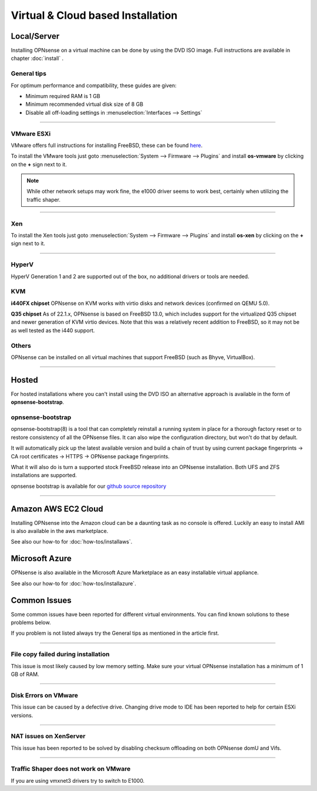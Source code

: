 ==================================
Virtual & Cloud based Installation
==================================

------------
Local/Server
------------
Installing OPNsense on a virtual machine can be done by using the DVD ISO image.
Full instructions are available in chapter :doc:`install` .

General tips
------------
For optimum performance and compatibility, these guides are given:

* Minimum required RAM is 1 GB
* Minimum recommended virtual disk size of 8 GB
* Disable all off-loading settings in :menuselection:`Interfaces --> Settings`

.. image:: images/disableoffloading.png

------------------

VMware ESXi
-----------
VMware offers full instructions for installing FreeBSD, these can be found
`here <http://partnerweb.vmware.com/GOSIG/FreeBSD_11x.html>`__.

To install the VMware tools just goto :menuselection:`System --> Firmware --> Plugins` and install
**os-vmware** by clicking on the **+** sign next to it.

.. image:: images/os-vmware.png

.. Note::

        While other network setups may work fine, the e1000 driver seems to work
        best, certainly when utilizing the traffic shaper.

------------------

Xen
---
To install the Xen tools just goto :menuselection:`System --> Firmware --> Plugins` and install
**os-xen** by clicking on the **+** sign next to it.

.. image:: images/os-xen.png

------------------

HyperV
------
HyperV Generation 1 and 2 are supported out of the box, no additional drivers
or tools are needed.

KVM
---
**i440FX chipset**
OPNsense on KVM works with virtio disks and network devices (confirmed on QEMU 5.0).

**Q35 chipset**
As of 22.1.x, OPNsense is based on FreeBSD 13.0, which includes support for the virtualized Q35 chipset and newer
generation of KVM virtio devices.
Note that this was a relatively recent addition to FreeBSD, so it may not be as well tested as the i440 support.

Others
------
OPNsense can be installed on all virtual machines that support FreeBSD (such as Bhyve, VirtualBox).

------------------

------
Hosted
------
For hosted installations where you can't install using the DVD ISO an alternative
approach is available in the form of **opnsense-bootstrap**.

opnsense-bootstrap
------------------
opnsense-bootstrap(8) is a tool that can completely reinstall a running system
in place for a thorough factory reset or to restore consistency of all the OPNsense
files. It can also wipe the configuration directory, but won't do that by default.

It will automatically pick up the latest available version and build a chain of
trust by using current package fingerprints -> CA root certificates -> HTTPS -> OPNsense
package fingerprints.

What it will also do is turn a supported stock FreeBSD release into an OPNsense
installation.  Both UFS and ZFS installations are supported.

opnsense bootstrap is available for our
`github source repository <https://github.com/opnsense/update/tree/master/bootstrap>`__

------------------

--------------------
Amazon AWS EC2 Cloud
--------------------
.. image:: how-tos/images/amazon-web-services.png
    :height: 80px

Installing OPNsense into the Amazon cloud can be a daunting task as no console is
offered. Luckily an easy to install AMI is also available in the aws marketplace.

See also our how-to for :doc:`how-tos/installaws`.


--------------------
Microsoft Azure
--------------------
.. image:: how-tos/images/Azure.png
    :height: 80px

OPNsense is also available in the Microsoft Azure Marketplace as an easy installable virtual appliance.

See also our how-to for :doc:`how-tos/installazure`.

-------------
Common Issues
-------------
Some common issues have been reported for different virtual environments.
You can find known solutions to these problems below.

If you problem is not listed always try the General tips as mentioned in the
article first.

------------------

File copy failed during installation
------------------------------------
This issue is most likely caused by low memory setting. Make sure your virtual
OPNsense installation has a minimum of 1 GB of RAM.

------------------

Disk Errors on VMware
-----------------------
This issue can be caused by a defective drive. Changing drive mode to IDE has
been reported to help for certain ESXi versions.

------------------

NAT issues on XenServer
-----------------------
This issue has been reported to be solved by disabling checksum offloading on both
OPNsense domU and Vifs.

------------------

Traffic Shaper does not work on VMware
--------------------------------------
If you are using vmxnet3 drivers try to switch to E1000.
